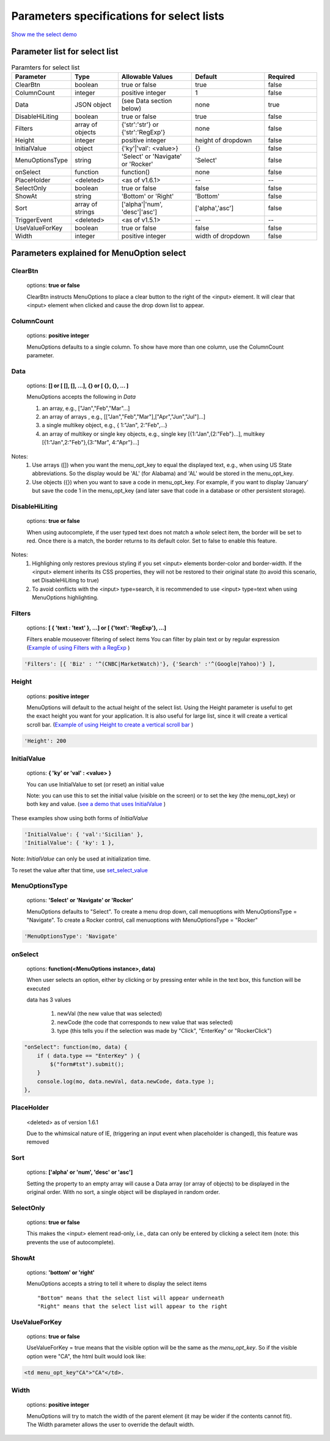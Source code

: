 Parameters specifications for select lists
==========================================

`Show me the select demo </examples/SelectWithImages.html>`_

.. image:: _static/AutoCompWithImgs.jpg
   :alt: Select example
   :target: http://www.menuoptions.org/examples/SelectWithImages.html


Parameter list for select list
-------------------------------

.. csv-table:: Paramters for select list
    :header: Parameter,Type,Allowable Values,Default,Required
    :widths: 22,22,35,35,25

    ClearBtn,boolean,"true or false",true,false
    ColumnCount,integer,"positive integer",1,false
    Data,JSON object, (see Data section below), none, true
    DisableHiLiting,boolean, "true or false", true, false
    Filters, array of objects,"{'str':'str'} or {'str':'RegExp'}", none, false
    Height,integer,positive integer, height of dropdown, false
    InitialValue,object,{'ky'|'val': <value>}, {}, false
    MenuOptionsType,string,'Select' or 'Navigate' or 'Rocker','Select',false
    onSelect, function,function(),none,false
    PlaceHolder,<deleted>,<as of v1.6.1>,--,--
    SelectOnly,boolean,"true or false",false,false
    ShowAt,string,'Bottom' or 'Right','Bottom',false
    Sort,array of strings,"['alpha'|'num', 'desc'|'asc']","['alpha','asc']",false
    TriggerEvent, <deleted>,<as of v1.5.1>,--,--
    UseValueForKey,boolean,"true or false",false,false
    Width,integer,positive integer, width of dropdown, false

Parameters explained for MenuOption select
------------------------------------------

ClearBtn
^^^^^^^^
    options: **true or false**

    ClearBtn instructs MenuOptions to place a clear button to the right
    of the <input> element. It will clear that <input> element when clicked
    and cause the drop down list to appear.

ColumnCount
^^^^^^^^^^^
   options: **positive integer**

   MenuOptions defaults to a single column. To show have more than one 
   column, use the ColumnCount parameter. 

Data
^^^^
    options: **[] or [ [], [], ...], {} or [ {}, {}, ... ]** 

    MenuOptions accepts the following in `Data`

    1. an array, e.g., ["Jan","Feb","Mar"...]
    2. an array of arrays , e.g., [["Jan","Feb","Mar"],["Apr","Jun","Jul"]...]
    3. a single multikey object, e.g., { 1:"Jan", 2:"Feb",...}
    4. an array of multikey or single key objects, e.g., single key [{1:"Jan",{2:"Feb"}...], multikey [{1:"Jan",2:"Feb"},{3:"Mar", 4:"Apr"}...]

Notes: 
    1. Use arrays ([]) when you want the menu_opt_key to equal the displayed text, e.g., when using US State abbreviations. So the display would be 'AL' (for Alabama) and 'AL' would be stored in the menu_opt_key.
    2. Use objects ({})  when you want to save a code in menu_opt_key. For example, if you want to display 'January' but save the code 1 in the menu_opt_key (and later save that code in a database or other persistent storage).

DisableHiLiting
^^^^^^^^^^^^^^^
    options: **true or false**

    When using autocomplete, if the user typed text does not match a `whole` select item,
    the border will be set to red. Once there is a match, the border returns to 
    its default color. Set to false to enable this feature. 
    
Notes: 
    1. Highlighing only restores previous styling if you set <input> elements border-color and border-width. If the <input> element inherits its CSS properties, they will not be restored to their original state (to avoid this scenario, set DisableHiLiting to true)
    2. To avoid conflicts with the <input> type=search, it is recommended to use <input> type=text when using MenuOptions highlighting.

Filters
^^^^^^^
    options: **[ { 'text : 'text' }, ...] or [ {'text': 'RegExp'}, ...]**

    Filters enable mouseover filtering of select items
    You can filter by plain text or by regular expression
    (`Example of using Filters with a RegExp </examples/MenusBottom.html>`_ )

.. code-block:: html

    'Filters': [{ 'Biz' : '^(CNBC|MarketWatch)'}, {'Search' :'^(Google|Yahoo)'} ],


Height
^^^^^^
   options: **positive integer**

   MenuOptions will default to the actual height of the select list. 
   Using the Height parameter is useful to get the exact height you
   want for your application. It is also useful for large list, since it will 
   create a vertical scroll bar. 
   (`Example of using Height to create a vertical scroll bar </examples/QuickStartSelect.html>`_ )

.. code-block:: javascript
    
    'Height': 200

InitialValue
^^^^^^^^^^^^
    options: **{ 'ky' or 'val' : <value> }**

    You can use InitialValue to set (or reset) an initial value 

    Note: you can use this to set the initial value (visible on the screen)
    or to set the key (the menu_opt_key) or both key and value.
    (`see a demo that uses InitialValue </examples/MultiSelect.html>`_ ) 

These examples show using both forms of `InitialValue`

.. code-block:: javascript

    'InitialValue': { 'val':'Sicilian' },
    'InitialValue': { 'ky': 1 },


Note: `InitialValue` can only be used at initialization time.

To reset the value after that time, use `set_select_value <http://menuoptions.readthedocs.org/en/latest/UserMethods.html#set-select-value>`_ 

MenuOptionsType
^^^^^^^^^^^^^^^
    options: **'Select' or 'Navigate' or 'Rocker'**

    MenuOptions defaults to "Select". To create a menu drop down, call 
    menuoptions with MenuOptionsType = "Navigate". To create a Rocker control,
    call menuoptions with MenuOptionsType = "Rocker"


.. code-block:: javascript

    'MenuOptionsType': 'Navigate'

onSelect
^^^^^^^^
    options: **function(<MenuOptions instance>, data)**  

    When user selects an option, either by clicking or by pressing enter while
    in the text box, this function will be executed

    data has 3 values

     1. newVal (the new value that was selected)
     2. newCode (the code that corresponds to new value that was selected)
     3. type (this tells you if the selection was made by "Click", "EnterKey" or "RockerClick")

.. code-block:: javascript

    "onSelect": function(mo, data) { 
        if ( data.type == "EnterKey" ) {
            $("form#tst").submit();
        }
        console.log(mo, data.newVal, data.newCode, data.type ); 
    }, 

PlaceHolder
^^^^^^^^^^^
    <deleted> as of version 1.6.1

    Due to the whimsical nature of IE, (triggering an input event
    when placeholder is changed), this feature was removed

Sort
^^^^
    options: **['alpha' or 'num', 'desc' or 'asc']**

    Setting the property to an empty array will cause a Data array 
    (or array of objects) to be displayed in the original order.
    With no sort, a single object will be displayed in random order.

SelectOnly
^^^^^^^^^^
    options: **true or false**

    This makes the <input> element read-only, i.e., data can only be entered 
    by clicking a select item (note: this prevents the use of autocomplete).

ShowAt
^^^^^^
    options: **'bottom' or 'right'**  

    MenuOptions accepts a string to tell it where to display the select items ::

    "Bottom" means that the select list will appear underneath
    "Right" means that the select list will appear to the right

UseValueForKey
^^^^^^^^^^^^^^
    options: **true or false**

    UseValueForKey = true means that the visible option will be the same as the 
    `menu_opt_key`. So if the visible option were "CA", the html built would look
    like:

.. code-block:: html

    <td menu_opt_key"CA">"CA"</td>. 

Width
^^^^^
   options: **positive integer**

   MenuOptions will try to match the width of the parent element (it may be
   wider if the contents cannot fit). The Width parameter allows the user to 
   override the default width. 

